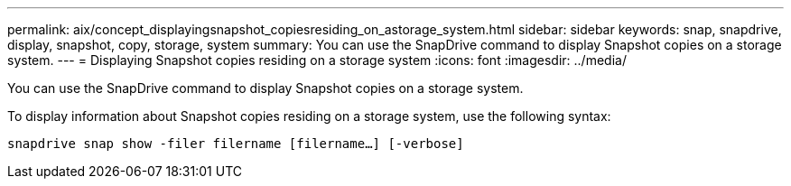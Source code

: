 ---
permalink: aix/concept_displayingsnapshot_copiesresiding_on_astorage_system.html
sidebar: sidebar
keywords: snap, snapdrive, display, snapshot, copy, storage, system
summary: You can use the SnapDrive command to display Snapshot copies on a storage system.
---
= Displaying Snapshot copies residing on a storage system
:icons: font
:imagesdir: ../media/

[.lead]
You can use the SnapDrive command to display Snapshot copies on a storage system.

To display information about Snapshot copies residing on a storage system, use the following syntax:

`snapdrive snap show -filer filername [filername...] [-verbose]`
